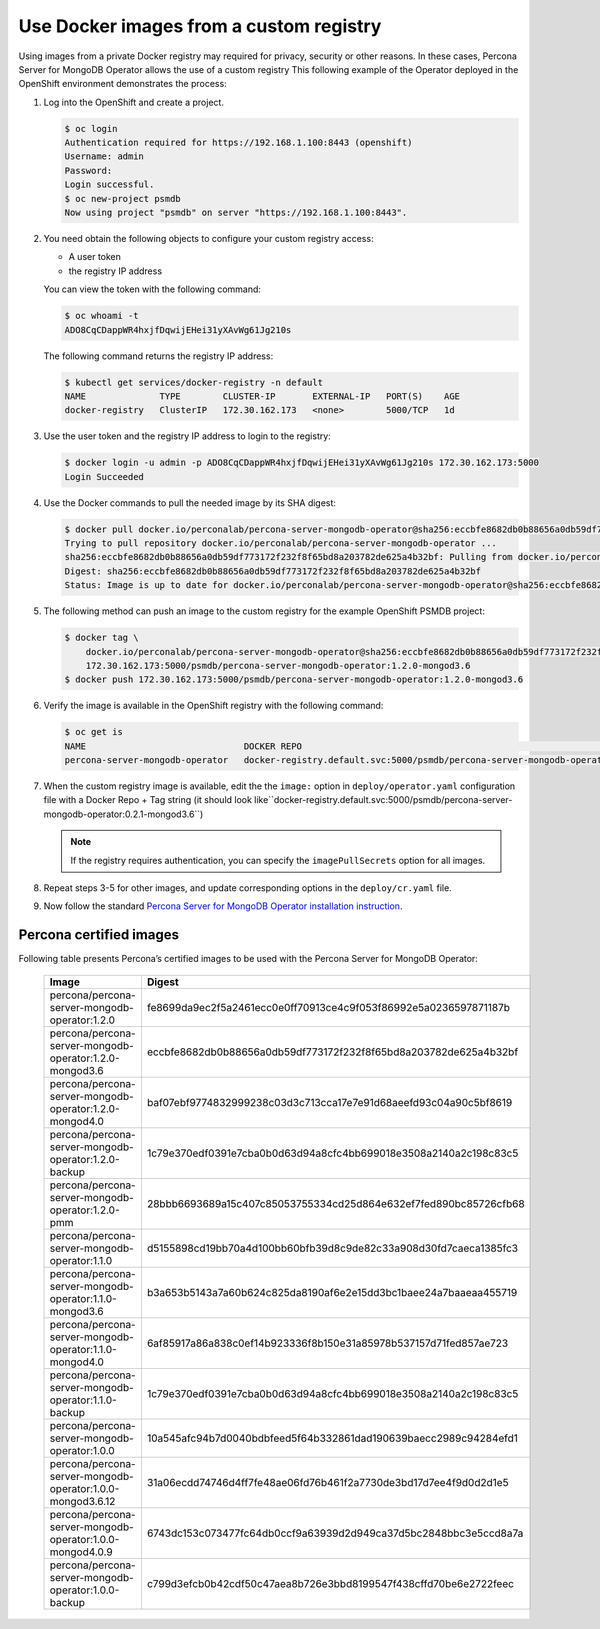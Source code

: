 Use Docker images from a custom registry
========================================

Using images from a private Docker registry may required for
privacy, security or other reasons. In these cases, Percona Server for
MongoDB Operator allows the use of a custom registry This following example of the
Operator deployed in the OpenShift environment demonstrates the process:

1. Log into the OpenShift and create a project.

   .. code:: bash

      $ oc login
      Authentication required for https://192.168.1.100:8443 (openshift)
      Username: admin
      Password:
      Login successful.
      $ oc new-project psmdb
      Now using project "psmdb" on server "https://192.168.1.100:8443".

2. You need obtain the following objects to configure your custom registry
   access:

   -  A user token
   -  the registry IP address

   You can view the token with the following command:

   .. code:: bash

      $ oc whoami -t
      ADO8CqCDappWR4hxjfDqwijEHei31yXAvWg61Jg210s

   The following command returns the registry IP address:

   .. code:: bash

      $ kubectl get services/docker-registry -n default
      NAME              TYPE        CLUSTER-IP       EXTERNAL-IP   PORT(S)    AGE
      docker-registry   ClusterIP   172.30.162.173   <none>        5000/TCP   1d

3. Use the user token and the registry IP address to login to the
   registry:

   .. code:: bash

      $ docker login -u admin -p ADO8CqCDappWR4hxjfDqwijEHei31yXAvWg61Jg210s 172.30.162.173:5000
      Login Succeeded

4. Use the Docker commands to pull the needed image by its SHA digest:

   .. code:: bash

      $ docker pull docker.io/perconalab/percona-server-mongodb-operator@sha256:eccbfe8682db0b88656a0db59df773172f232f8f65bd8a203782de625a4b32bf
      Trying to pull repository docker.io/perconalab/percona-server-mongodb-operator ...
      sha256:eccbfe8682db0b88656a0db59df773172f232f8f65bd8a203782de625a4b32bf: Pulling from docker.io/perconalab/percona-server-mongodb-operator
      Digest: sha256:eccbfe8682db0b88656a0db59df773172f232f8f65bd8a203782de625a4b32bf
      Status: Image is up to date for docker.io/perconalab/percona-server-mongodb-operator@sha256:eccbfe8682db0b88656a0db59df773172f232f8f65bd8a203782de625a4b32bf

5. The following method can push an image to the custom registry
   for the example OpenShift PSMDB project:

   .. code:: bash

      $ docker tag \
          docker.io/perconalab/percona-server-mongodb-operator@sha256:eccbfe8682db0b88656a0db59df773172f232f8f65bd8a203782de625a4b32bf \
          172.30.162.173:5000/psmdb/percona-server-mongodb-operator:1.2.0-mongod3.6
      $ docker push 172.30.162.173:5000/psmdb/percona-server-mongodb-operator:1.2.0-mongod3.6

6. Verify the image is available in the OpenShift registry with the following command:

   .. code:: bash

      $ oc get is
      NAME                              DOCKER REPO                                                             TAGS             UPDATED
      percona-server-mongodb-operator   docker-registry.default.svc:5000/psmdb/percona-server-mongodb-operator  1.2.0-mongod3.6  2 hours ago

7. When the custom registry image is available, edit the the ``image:`` option in ``deploy/operator.yaml`` configuration file with a Docker Repo + Tag string (it should look like``docker-registry.default.svc:5000/psmdb/percona-server-mongodb-operator:0.2.1-mongod3.6``)

   .. note::

      If the registry requires authentication, you can specify the ``imagePullSecrets`` option for all images.

8. Repeat steps 3-5 for other images, and update corresponding options
   in the ``deploy/cr.yaml`` file.

9. Now follow the standard `Percona Server for MongoDB Operator
   installation instruction <./openshift.html>`__.

Percona certified images
------------------------

Following table presents Percona’s certified images to be used with the
Percona Server for MongoDB Operator:

      .. list-table:: 
         :widths: 15 30
         :header-rows: 1

         * - Image
           - Digest
         * - percona/percona-server-mongodb-operator:1.2.0
           - fe8699da9ec2f5a2461ecc0e0ff70913ce4c9f053f86992e5a0236597871187b
         * - percona/percona-server-mongodb-operator:1.2.0-mongod3.6
           - eccbfe8682db0b88656a0db59df773172f232f8f65bd8a203782de625a4b32bf
         * - percona/percona-server-mongodb-operator:1.2.0-mongod4.0
           - baf07ebf9774832999238c03d3c713cca17e7e91d68aeefd93c04a90c5bf8619
         * - percona/percona-server-mongodb-operator:1.2.0-backup
           - 1c79e370edf0391e7cba0b0d63d94a8cfc4bb699018e3508a2140a2c198c83c5
         * - percona/percona-server-mongodb-operator:1.2.0-pmm
           - 28bbb6693689a15c407c85053755334cd25d864e632ef7fed890bc85726cfb68
         * - percona/percona-server-mongodb-operator:1.1.0
           - d5155898cd19bb70a4d100bb60bfb39d8c9de82c33a908d30fd7caeca1385fc3
         * - percona/percona-server-mongodb-operator:1.1.0-mongod3.6
           - b3a653b5143a7a60b624c825da8190af6e2e15dd3bc1baee24a7baaeaa455719
         * - percona/percona-server-mongodb-operator:1.1.0-mongod4.0
           - 6af85917a86a838c0ef14b923336f8b150e31a85978b537157d71fed857ae723
         * - percona/percona-server-mongodb-operator:1.1.0-backup
           - 1c79e370edf0391e7cba0b0d63d94a8cfc4bb699018e3508a2140a2c198c83c5
         * - percona/percona-server-mongodb-operator:1.0.0
           - 10a545afc94b7d0040bdbfeed5f64b332861dad190639baecc2989c94284efd1
         * - percona/percona-server-mongodb-operator:1.0.0-mongod3.6.12
           - 31a06ecdd74746d4ff7fe48ae06fd76b461f2a7730de3bd17d7ee4f9d0d2d1e5
         * - percona/percona-server-mongodb-operator:1.0.0-mongod4.0.9
           - 6743dc153c073477fc64db0ccf9a63939d2d949ca37d5bc2848bbc3e5ccd8a7a
         * - percona/percona-server-mongodb-operator:1.0.0-backup
           - c799d3efcb0b42cdf50c47aea8b726e3bbd8199547f438cffd70be6e2722feec


